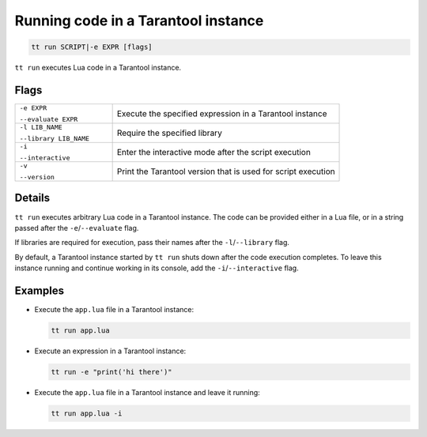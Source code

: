 .. _tt-run:

Running code in a Tarantool instance
====================================

..  code-block:: bash

    tt run SCRIPT|-e EXPR [flags]

``tt run`` executes Lua code in a Tarantool instance.

Flags
-----

..  container:: table

    ..  list-table::
        :widths: 30 70
        :header-rows: 0

        *   -   ``-e EXPR``

                ``--evaluate EXPR``
            -   Execute the specified expression in a Tarantool instance
        *   -   ``-l LIB_NAME``

                ``--library LIB_NAME``
            -   Require the specified library
        *   -   ``-i``

                ``--interactive``
            -   Enter the interactive mode after the script execution
        *   -   ``-v``

                ``--version``
            -   Print the Tarantool version that is used for script execution

Details
-------

``tt run`` executes arbitrary Lua code in a Tarantool instance. The code can be
provided either in a Lua file, or in a string passed after the ``-e``/``--evaluate``
flag.

If libraries are required for execution, pass their names after the ``-l``/``--library``
flag.

By default, a Tarantool instance started by ``tt run`` shuts down after the code
execution completes. To leave this instance running and continue working in its
console, add the ``-i``/``--interactive`` flag.

Examples
--------

*   Execute the ``app.lua`` file in a Tarantool instance:

    ..  code-block:: bash

        tt run app.lua

*   Execute an expression in a Tarantool instance:

    ..  code-block:: bash

        tt run -e "print('hi there')"

*   Execute the ``app.lua`` file in a Tarantool instance and leave it running:

    ..  code-block:: bash

        tt run app.lua -i
